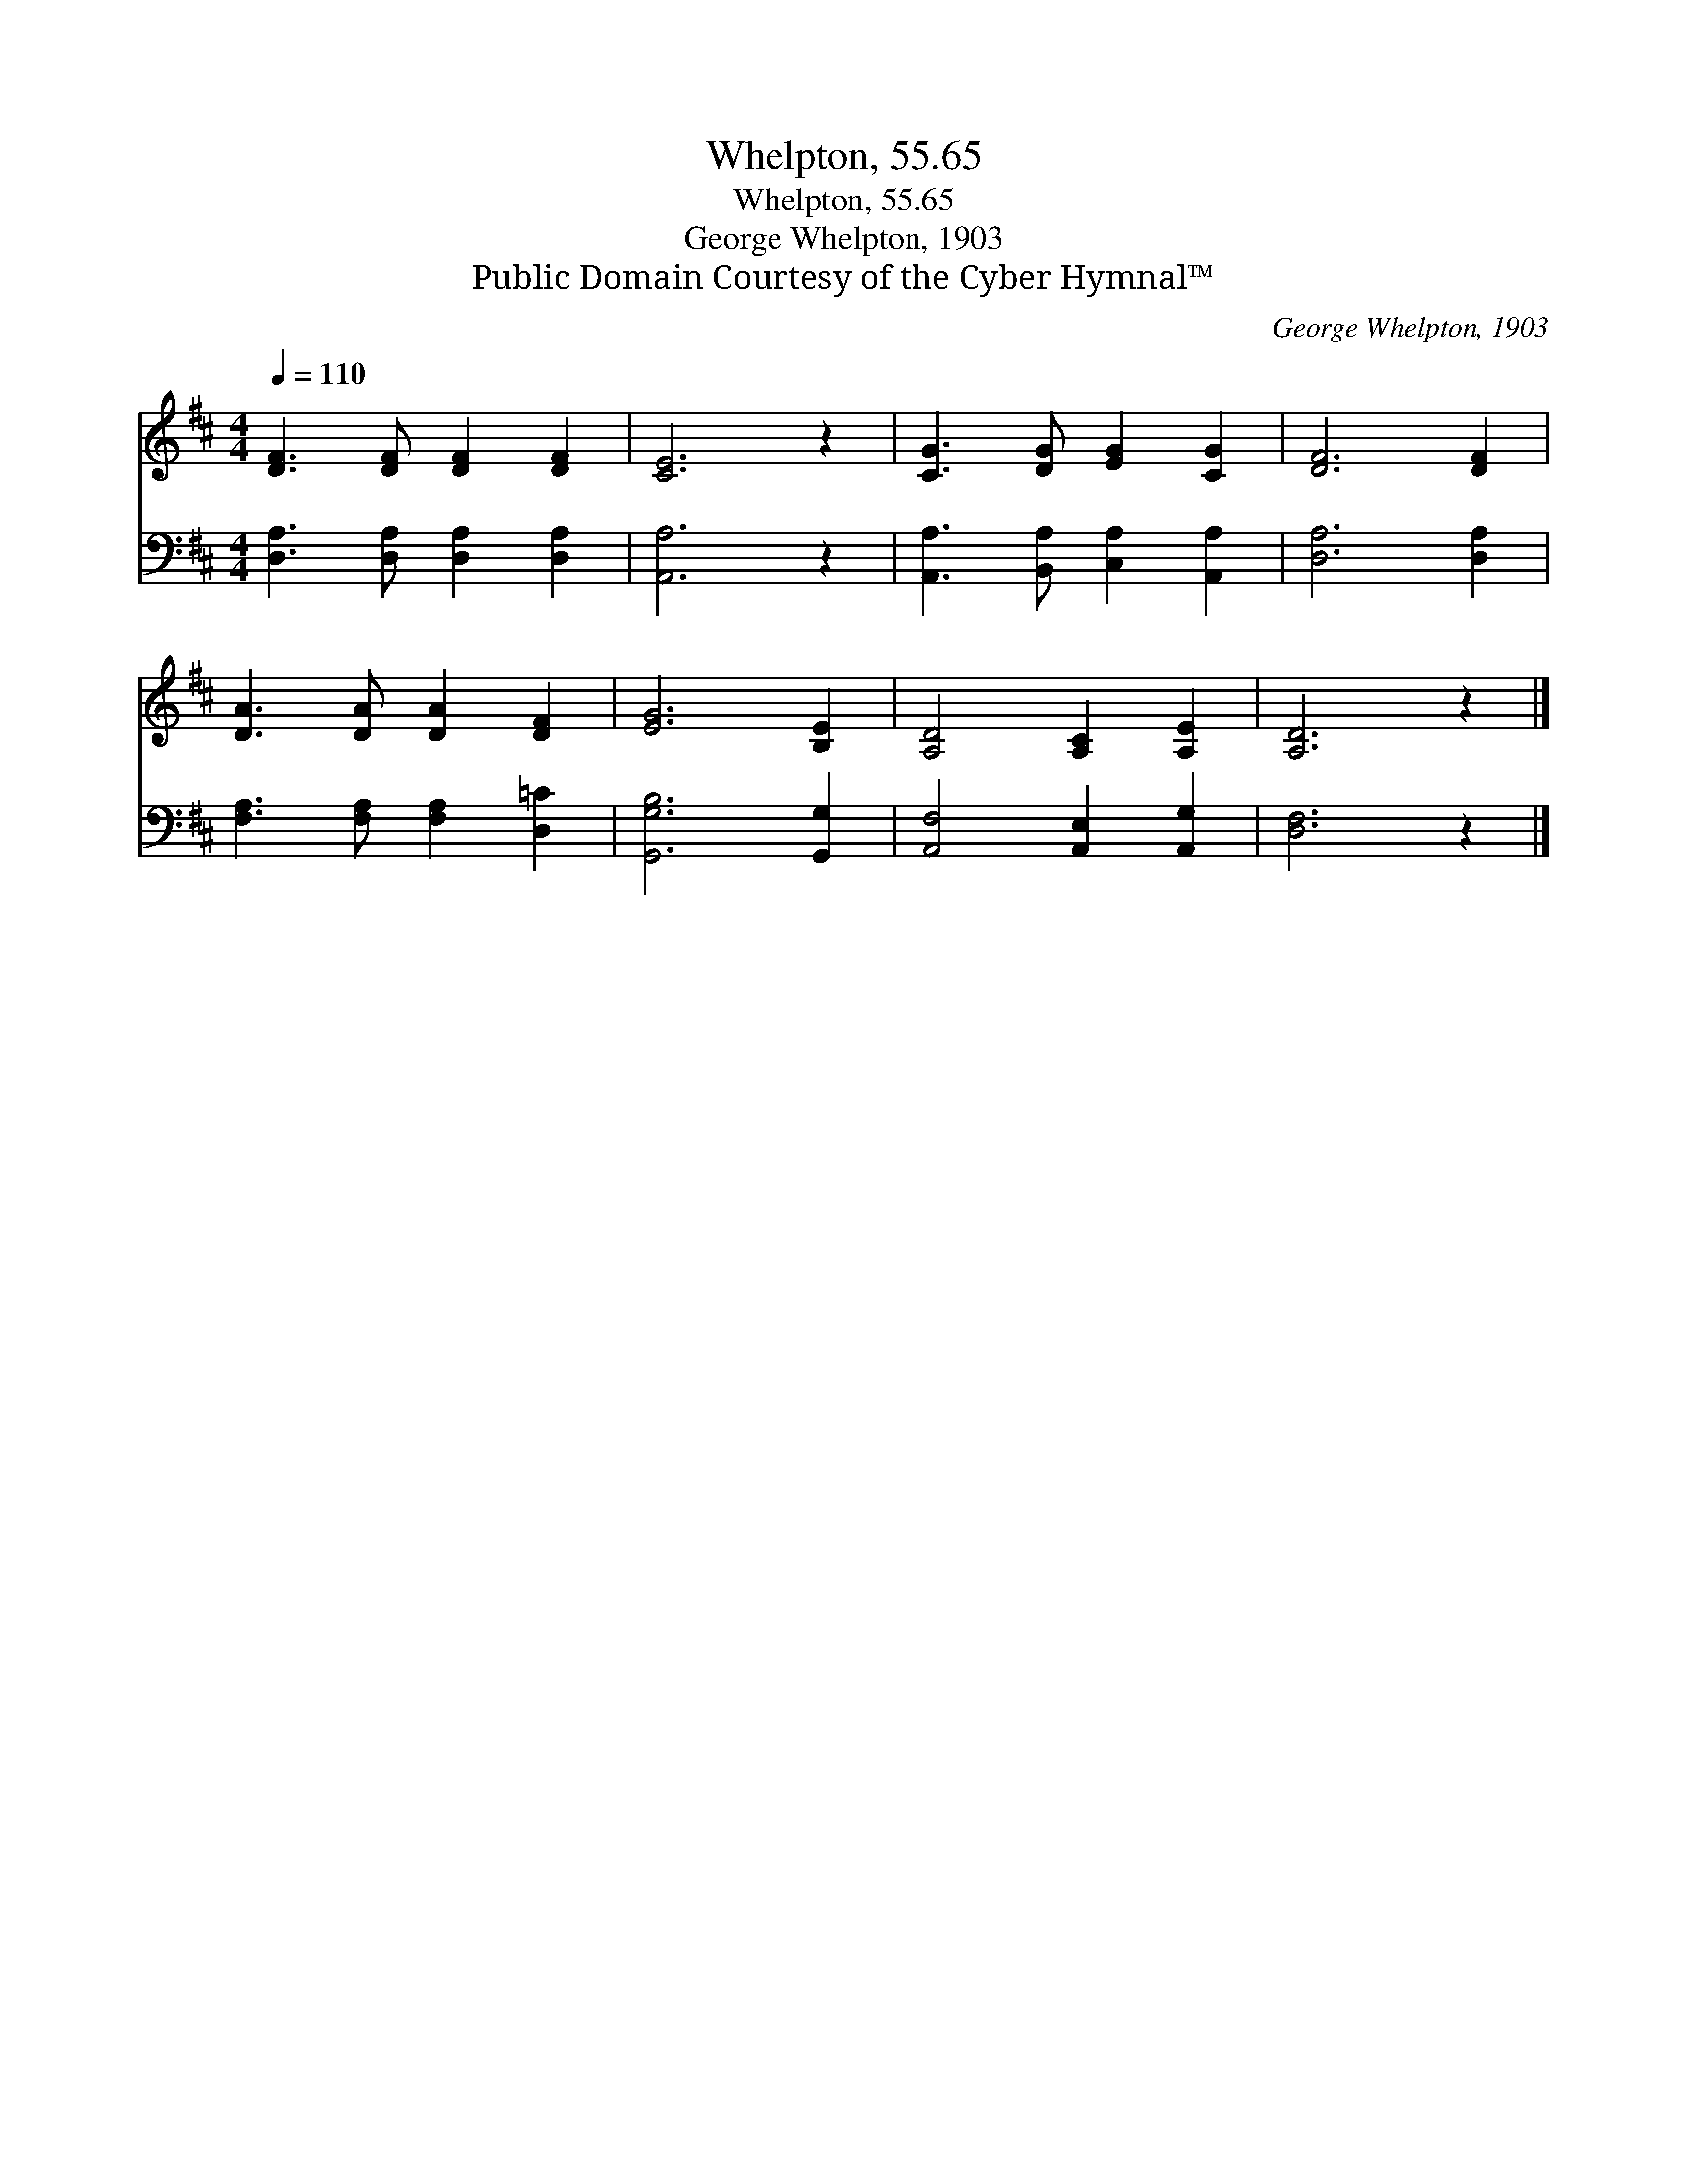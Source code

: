X:1
T:Whelpton, 55.65
T:Whelpton, 55.65
T:George Whelpton, 1903
T:Public Domain Courtesy of the Cyber Hymnal™
C:George Whelpton, 1903
Z:Public Domain
Z:Courtesy of the Cyber Hymnal™
%%score 1 2
L:1/8
Q:1/4=110
M:4/4
K:D
V:1 treble 
V:2 bass 
V:1
 [DF]3 [DF] [DF]2 [DF]2 | [CE]6 z2 | [CG]3 [DG] [EG]2 [CG]2 | [DF]6 [DF]2 | %4
 [DA]3 [DA] [DA]2 [DF]2 | [EG]6 [B,E]2 | [A,D]4 [A,C]2 [A,E]2 | [A,D]6 z2 |] %8
V:2
 [D,A,]3 [D,A,] [D,A,]2 [D,A,]2 | [A,,A,]6 z2 | [A,,A,]3 [B,,A,] [C,A,]2 [A,,A,]2 | %3
 [D,A,]6 [D,A,]2 | [F,A,]3 [F,A,] [F,A,]2 [D,=C]2 | [G,,G,B,]6 [G,,G,]2 | %6
 [A,,F,]4 [A,,E,]2 [A,,G,]2 | [D,F,]6 z2 |] %8

